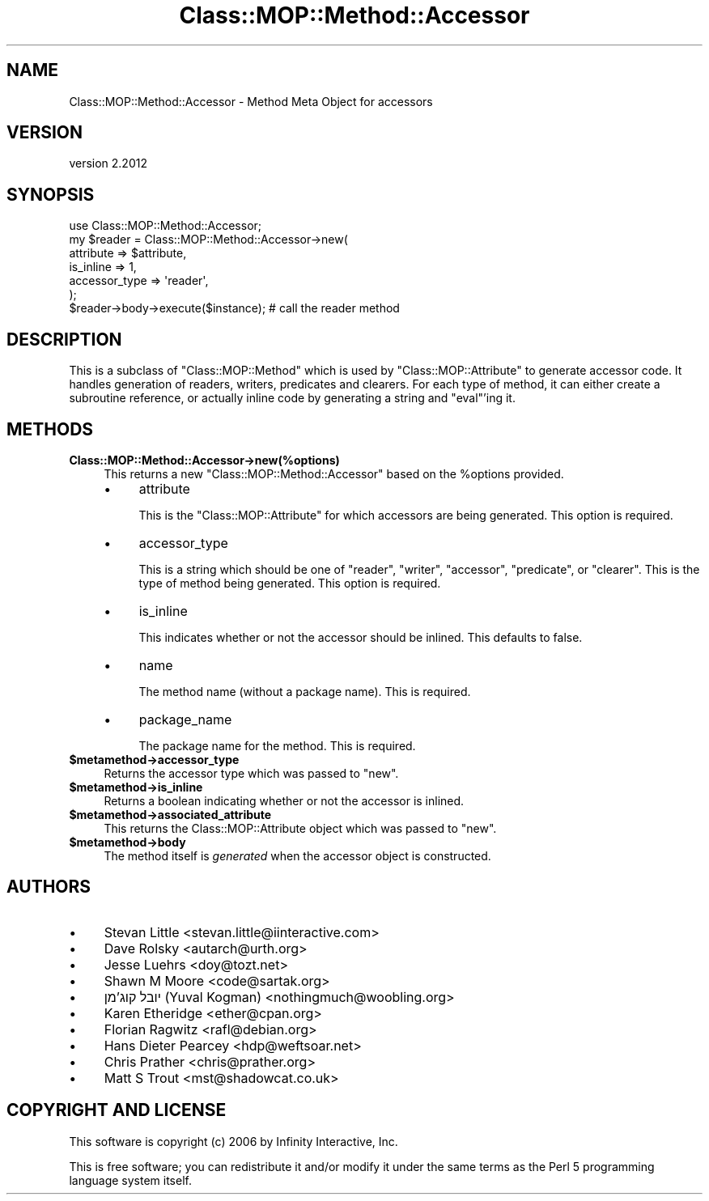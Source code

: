 .\" Automatically generated by Pod::Man 4.11 (Pod::Simple 3.35)
.\"
.\" Standard preamble:
.\" ========================================================================
.de Sp \" Vertical space (when we can't use .PP)
.if t .sp .5v
.if n .sp
..
.de Vb \" Begin verbatim text
.ft CW
.nf
.ne \\$1
..
.de Ve \" End verbatim text
.ft R
.fi
..
.\" Set up some character translations and predefined strings.  \*(-- will
.\" give an unbreakable dash, \*(PI will give pi, \*(L" will give a left
.\" double quote, and \*(R" will give a right double quote.  \*(C+ will
.\" give a nicer C++.  Capital omega is used to do unbreakable dashes and
.\" therefore won't be available.  \*(C` and \*(C' expand to `' in nroff,
.\" nothing in troff, for use with C<>.
.tr \(*W-
.ds C+ C\v'-.1v'\h'-1p'\s-2+\h'-1p'+\s0\v'.1v'\h'-1p'
.ie n \{\
.    ds -- \(*W-
.    ds PI pi
.    if (\n(.H=4u)&(1m=24u) .ds -- \(*W\h'-12u'\(*W\h'-12u'-\" diablo 10 pitch
.    if (\n(.H=4u)&(1m=20u) .ds -- \(*W\h'-12u'\(*W\h'-8u'-\"  diablo 12 pitch
.    ds L" ""
.    ds R" ""
.    ds C` ""
.    ds C' ""
'br\}
.el\{\
.    ds -- \|\(em\|
.    ds PI \(*p
.    ds L" ``
.    ds R" ''
.    ds C`
.    ds C'
'br\}
.\"
.\" Escape single quotes in literal strings from groff's Unicode transform.
.ie \n(.g .ds Aq \(aq
.el       .ds Aq '
.\"
.\" If the F register is >0, we'll generate index entries on stderr for
.\" titles (.TH), headers (.SH), subsections (.SS), items (.Ip), and index
.\" entries marked with X<> in POD.  Of course, you'll have to process the
.\" output yourself in some meaningful fashion.
.\"
.\" Avoid warning from groff about undefined register 'F'.
.de IX
..
.nr rF 0
.if \n(.g .if rF .nr rF 1
.if (\n(rF:(\n(.g==0)) \{\
.    if \nF \{\
.        de IX
.        tm Index:\\$1\t\\n%\t"\\$2"
..
.        if !\nF==2 \{\
.            nr % 0
.            nr F 2
.        \}
.    \}
.\}
.rr rF
.\" ========================================================================
.\"
.IX Title "Class::MOP::Method::Accessor 3"
.TH Class::MOP::Method::Accessor 3 "2019-11-22" "perl v5.30.1" "User Contributed Perl Documentation"
.\" For nroff, turn off justification.  Always turn off hyphenation; it makes
.\" way too many mistakes in technical documents.
.if n .ad l
.nh
.SH "NAME"
Class::MOP::Method::Accessor \- Method Meta Object for accessors
.SH "VERSION"
.IX Header "VERSION"
version 2.2012
.SH "SYNOPSIS"
.IX Header "SYNOPSIS"
.Vb 1
\&    use Class::MOP::Method::Accessor;
\&
\&    my $reader = Class::MOP::Method::Accessor\->new(
\&        attribute     => $attribute,
\&        is_inline     => 1,
\&        accessor_type => \*(Aqreader\*(Aq,
\&    );
\&
\&    $reader\->body\->execute($instance); # call the reader method
.Ve
.SH "DESCRIPTION"
.IX Header "DESCRIPTION"
This is a subclass of \f(CW\*(C`Class::MOP::Method\*(C'\fR which is used by
\&\f(CW\*(C`Class::MOP::Attribute\*(C'\fR to generate accessor code. It handles
generation of readers, writers, predicates and clearers. For each type
of method, it can either create a subroutine reference, or actually
inline code by generating a string and \f(CW\*(C`eval\*(C'\fR'ing it.
.SH "METHODS"
.IX Header "METHODS"
.IP "\fBClass::MOP::Method::Accessor\->new(%options)\fR" 4
.IX Item "Class::MOP::Method::Accessor->new(%options)"
This returns a new \f(CW\*(C`Class::MOP::Method::Accessor\*(C'\fR based on the
\&\f(CW%options\fR provided.
.RS 4
.IP "\(bu" 4
attribute
.Sp
This is the \f(CW\*(C`Class::MOP::Attribute\*(C'\fR for which accessors are being
generated. This option is required.
.IP "\(bu" 4
accessor_type
.Sp
This is a string which should be one of \*(L"reader\*(R", \*(L"writer\*(R",
\&\*(L"accessor\*(R", \*(L"predicate\*(R", or \*(L"clearer\*(R". This is the type of method
being generated. This option is required.
.IP "\(bu" 4
is_inline
.Sp
This indicates whether or not the accessor should be inlined. This
defaults to false.
.IP "\(bu" 4
name
.Sp
The method name (without a package name). This is required.
.IP "\(bu" 4
package_name
.Sp
The package name for the method. This is required.
.RE
.RS 4
.RE
.IP "\fB\f(CB$metamethod\fB\->accessor_type\fR" 4
.IX Item "$metamethod->accessor_type"
Returns the accessor type which was passed to \f(CW\*(C`new\*(C'\fR.
.IP "\fB\f(CB$metamethod\fB\->is_inline\fR" 4
.IX Item "$metamethod->is_inline"
Returns a boolean indicating whether or not the accessor is inlined.
.IP "\fB\f(CB$metamethod\fB\->associated_attribute\fR" 4
.IX Item "$metamethod->associated_attribute"
This returns the Class::MOP::Attribute object which was passed to
\&\f(CW\*(C`new\*(C'\fR.
.IP "\fB\f(CB$metamethod\fB\->body\fR" 4
.IX Item "$metamethod->body"
The method itself is \fIgenerated\fR when the accessor object is
constructed.
.SH "AUTHORS"
.IX Header "AUTHORS"
.IP "\(bu" 4
Stevan Little <stevan.little@iinteractive.com>
.IP "\(bu" 4
Dave Rolsky <autarch@urth.org>
.IP "\(bu" 4
Jesse Luehrs <doy@tozt.net>
.IP "\(bu" 4
Shawn M Moore <code@sartak.org>
.IP "\(bu" 4
יובל קוג'מן (Yuval Kogman) <nothingmuch@woobling.org>
.IP "\(bu" 4
Karen Etheridge <ether@cpan.org>
.IP "\(bu" 4
Florian Ragwitz <rafl@debian.org>
.IP "\(bu" 4
Hans Dieter Pearcey <hdp@weftsoar.net>
.IP "\(bu" 4
Chris Prather <chris@prather.org>
.IP "\(bu" 4
Matt S Trout <mst@shadowcat.co.uk>
.SH "COPYRIGHT AND LICENSE"
.IX Header "COPYRIGHT AND LICENSE"
This software is copyright (c) 2006 by Infinity Interactive, Inc.
.PP
This is free software; you can redistribute it and/or modify it under
the same terms as the Perl 5 programming language system itself.
